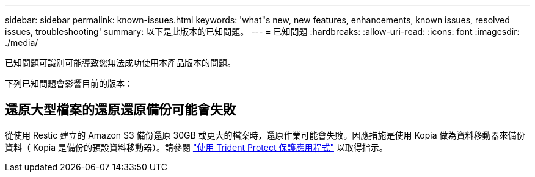 ---
sidebar: sidebar 
permalink: known-issues.html 
keywords: 'what"s new, new features, enhancements, known issues, resolved issues, troubleshooting' 
summary: 以下是此版本的已知問題。 
---
= 已知問題
:hardbreaks:
:allow-uri-read: 
:icons: font
:imagesdir: ./media/


[role="lead"]
已知問題可識別可能導致您無法成功使用本產品版本的問題。

下列已知問題會影響目前的版本：



== 還原大型檔案的還原還原備份可能會失敗

從使用 Restic 建立的 Amazon S3 備份還原 30GB 或更大的檔案時，還原作業可能會失敗。因應措施是使用 Kopia 做為資料移動器來備份資料（ Kopia 是備份的預設資料移動器）。請參閱 https://docs.netapp.com/us-en/trident/trident-protect/trident-protect-protect-apps.html["使用 Trident Protect 保護應用程式"^] 以取得指示。
